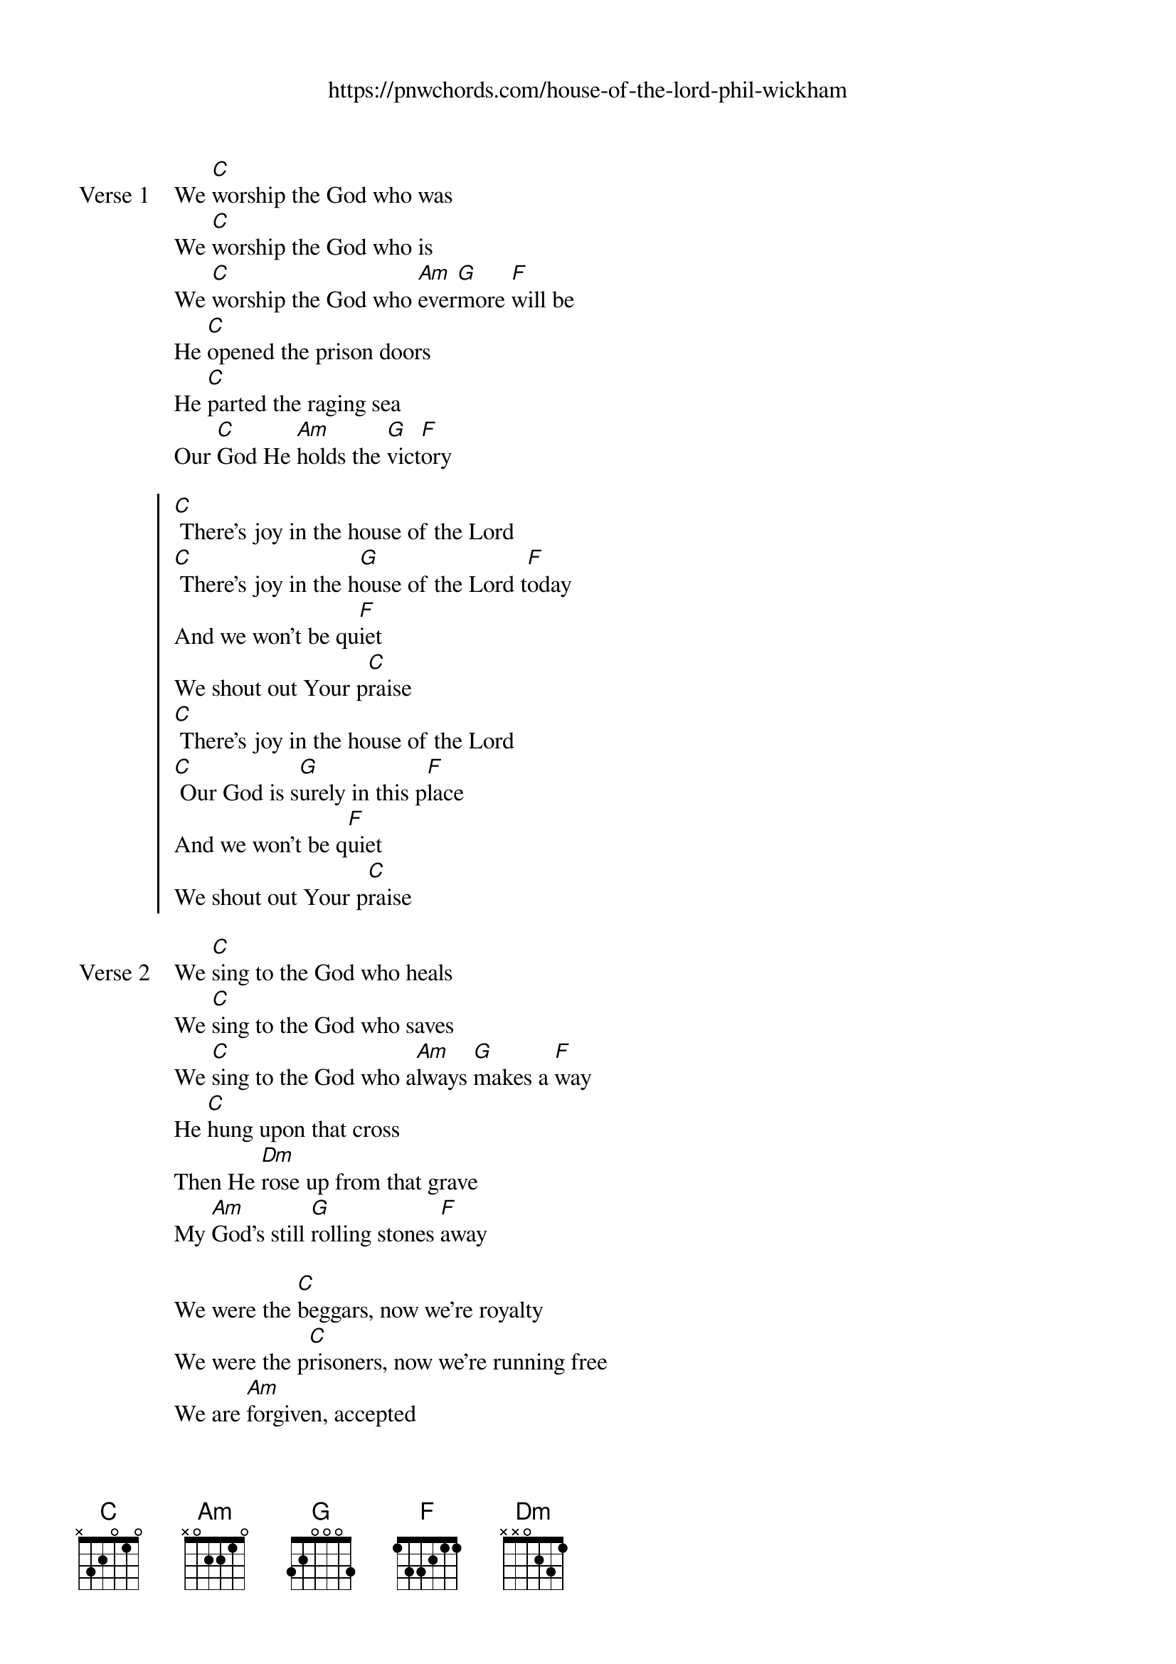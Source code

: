 {new_song}
{title}
{subtitle: https://pnwchords.com/house-of-the-lord-phil-wickham}
{album: Hymn of Heaven}
{artist: Phil Wickham}

{start_of_verse: Verse 1}
We [C]worship the God who was
We [C]worship the God who is
We [C]worship the God who [Am]ever[G]more [F]will be
He [C]opened the prison doors
He [C]parted the raging sea
Our [C]God He [Am]holds the [G]vict[F]ory
{end_of_verse}

{start_of_chorus}
[C] There's joy in the house of the Lord
[C] There's joy in the h[G]ouse of the Lord t[F]oday
And we won't be qu[F]iet
We shout out Your p[C]raise
[C] There's joy in the house of the Lord
[C] Our God is s[G]urely in this p[F]lace
And we won't be q[F]uiet
We shout out Your p[C]raise
{end_of_chorus}

{start_of_verse: Verse 2}
We [C]sing to the God who heals
We [C]sing to the God who saves
We [C]sing to the God who a[Am]lways [G]makes a [F]way
He [C]hung upon that cross
Then He [Dm]rose up from that grave
My [Am]God's still [G]rolling stones [F]away
{end_of_verse}

{start_of_bridge}
We were the [C]beggars, now we're royalty
We were the p[C]risoners, now we're running free
We are [Am]forgiven, accepted
[F]Redeemed by His [C]grace
Let the [G]house of the [F]Lord sing [C]praise
{end_of_bridge}
